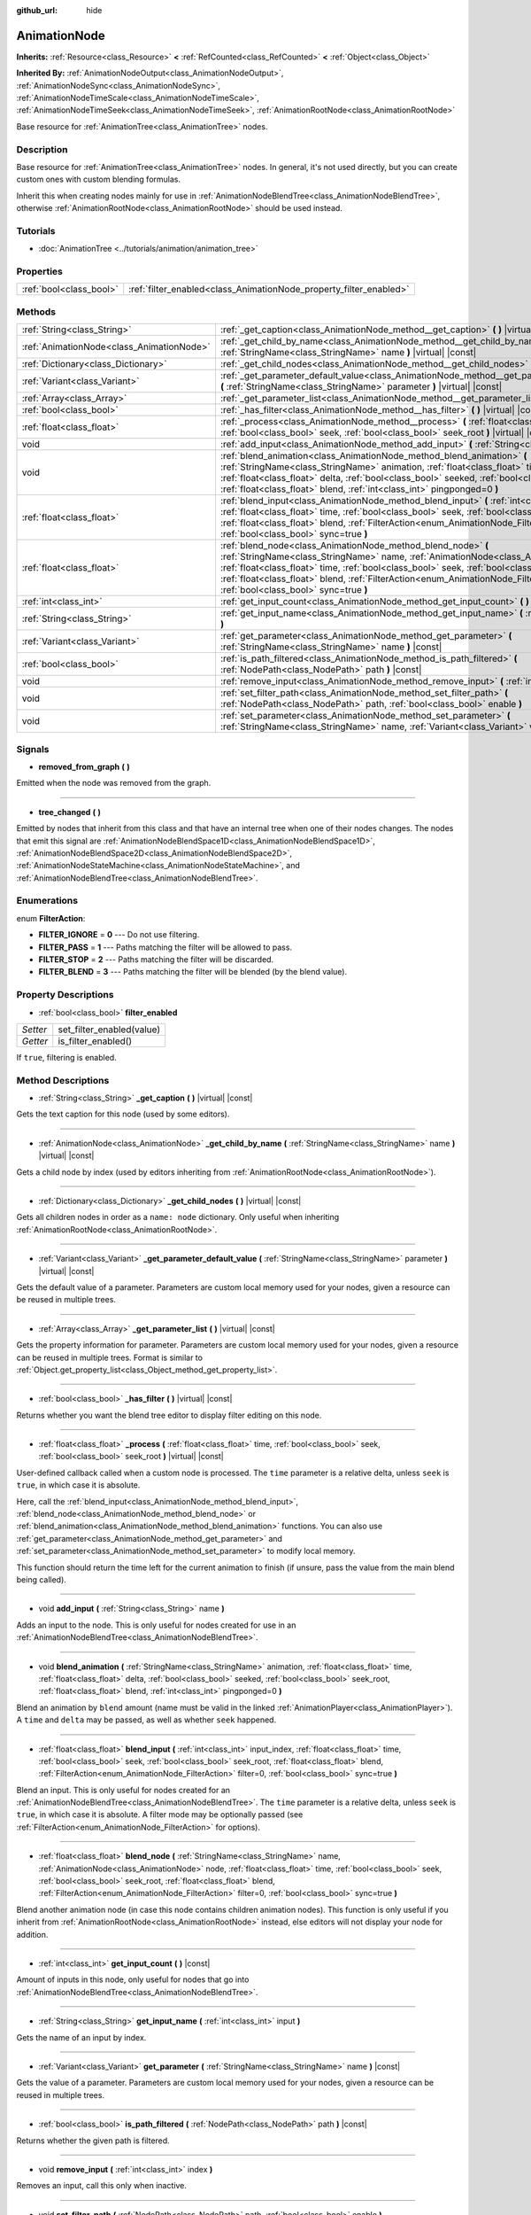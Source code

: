 :github_url: hide

.. DO NOT EDIT THIS FILE!!!
.. Generated automatically from Godot engine sources.
.. Generator: https://github.com/godotengine/godot/tree/master/doc/tools/make_rst.py.
.. XML source: https://github.com/godotengine/godot/tree/master/doc/classes/AnimationNode.xml.

.. _class_AnimationNode:

AnimationNode
=============

**Inherits:** :ref:`Resource<class_Resource>` **<** :ref:`RefCounted<class_RefCounted>` **<** :ref:`Object<class_Object>`

**Inherited By:** :ref:`AnimationNodeOutput<class_AnimationNodeOutput>`, :ref:`AnimationNodeSync<class_AnimationNodeSync>`, :ref:`AnimationNodeTimeScale<class_AnimationNodeTimeScale>`, :ref:`AnimationNodeTimeSeek<class_AnimationNodeTimeSeek>`, :ref:`AnimationRootNode<class_AnimationRootNode>`

Base resource for :ref:`AnimationTree<class_AnimationTree>` nodes.

Description
-----------

Base resource for :ref:`AnimationTree<class_AnimationTree>` nodes. In general, it's not used directly, but you can create custom ones with custom blending formulas.

Inherit this when creating nodes mainly for use in :ref:`AnimationNodeBlendTree<class_AnimationNodeBlendTree>`, otherwise :ref:`AnimationRootNode<class_AnimationRootNode>` should be used instead.

Tutorials
---------

- :doc:`AnimationTree <../tutorials/animation/animation_tree>`

Properties
----------

+-------------------------+--------------------------------------------------------------------+
| :ref:`bool<class_bool>` | :ref:`filter_enabled<class_AnimationNode_property_filter_enabled>` |
+-------------------------+--------------------------------------------------------------------+

Methods
-------

+-------------------------------------------+---------------------------------------------------------------------------------------------------------------------------------------------------------------------------------------------------------------------------------------------------------------------------------------------------------------------------------------------------------------------------------------------------+
| :ref:`String<class_String>`               | :ref:`_get_caption<class_AnimationNode_method__get_caption>` **(** **)** |virtual| |const|                                                                                                                                                                                                                                                                                                        |
+-------------------------------------------+---------------------------------------------------------------------------------------------------------------------------------------------------------------------------------------------------------------------------------------------------------------------------------------------------------------------------------------------------------------------------------------------------+
| :ref:`AnimationNode<class_AnimationNode>` | :ref:`_get_child_by_name<class_AnimationNode_method__get_child_by_name>` **(** :ref:`StringName<class_StringName>` name **)** |virtual| |const|                                                                                                                                                                                                                                                   |
+-------------------------------------------+---------------------------------------------------------------------------------------------------------------------------------------------------------------------------------------------------------------------------------------------------------------------------------------------------------------------------------------------------------------------------------------------------+
| :ref:`Dictionary<class_Dictionary>`       | :ref:`_get_child_nodes<class_AnimationNode_method__get_child_nodes>` **(** **)** |virtual| |const|                                                                                                                                                                                                                                                                                                |
+-------------------------------------------+---------------------------------------------------------------------------------------------------------------------------------------------------------------------------------------------------------------------------------------------------------------------------------------------------------------------------------------------------------------------------------------------------+
| :ref:`Variant<class_Variant>`             | :ref:`_get_parameter_default_value<class_AnimationNode_method__get_parameter_default_value>` **(** :ref:`StringName<class_StringName>` parameter **)** |virtual| |const|                                                                                                                                                                                                                          |
+-------------------------------------------+---------------------------------------------------------------------------------------------------------------------------------------------------------------------------------------------------------------------------------------------------------------------------------------------------------------------------------------------------------------------------------------------------+
| :ref:`Array<class_Array>`                 | :ref:`_get_parameter_list<class_AnimationNode_method__get_parameter_list>` **(** **)** |virtual| |const|                                                                                                                                                                                                                                                                                          |
+-------------------------------------------+---------------------------------------------------------------------------------------------------------------------------------------------------------------------------------------------------------------------------------------------------------------------------------------------------------------------------------------------------------------------------------------------------+
| :ref:`bool<class_bool>`                   | :ref:`_has_filter<class_AnimationNode_method__has_filter>` **(** **)** |virtual| |const|                                                                                                                                                                                                                                                                                                          |
+-------------------------------------------+---------------------------------------------------------------------------------------------------------------------------------------------------------------------------------------------------------------------------------------------------------------------------------------------------------------------------------------------------------------------------------------------------+
| :ref:`float<class_float>`                 | :ref:`_process<class_AnimationNode_method__process>` **(** :ref:`float<class_float>` time, :ref:`bool<class_bool>` seek, :ref:`bool<class_bool>` seek_root **)** |virtual| |const|                                                                                                                                                                                                                |
+-------------------------------------------+---------------------------------------------------------------------------------------------------------------------------------------------------------------------------------------------------------------------------------------------------------------------------------------------------------------------------------------------------------------------------------------------------+
| void                                      | :ref:`add_input<class_AnimationNode_method_add_input>` **(** :ref:`String<class_String>` name **)**                                                                                                                                                                                                                                                                                               |
+-------------------------------------------+---------------------------------------------------------------------------------------------------------------------------------------------------------------------------------------------------------------------------------------------------------------------------------------------------------------------------------------------------------------------------------------------------+
| void                                      | :ref:`blend_animation<class_AnimationNode_method_blend_animation>` **(** :ref:`StringName<class_StringName>` animation, :ref:`float<class_float>` time, :ref:`float<class_float>` delta, :ref:`bool<class_bool>` seeked, :ref:`bool<class_bool>` seek_root, :ref:`float<class_float>` blend, :ref:`int<class_int>` pingponged=0 **)**                                                             |
+-------------------------------------------+---------------------------------------------------------------------------------------------------------------------------------------------------------------------------------------------------------------------------------------------------------------------------------------------------------------------------------------------------------------------------------------------------+
| :ref:`float<class_float>`                 | :ref:`blend_input<class_AnimationNode_method_blend_input>` **(** :ref:`int<class_int>` input_index, :ref:`float<class_float>` time, :ref:`bool<class_bool>` seek, :ref:`bool<class_bool>` seek_root, :ref:`float<class_float>` blend, :ref:`FilterAction<enum_AnimationNode_FilterAction>` filter=0, :ref:`bool<class_bool>` sync=true **)**                                                      |
+-------------------------------------------+---------------------------------------------------------------------------------------------------------------------------------------------------------------------------------------------------------------------------------------------------------------------------------------------------------------------------------------------------------------------------------------------------+
| :ref:`float<class_float>`                 | :ref:`blend_node<class_AnimationNode_method_blend_node>` **(** :ref:`StringName<class_StringName>` name, :ref:`AnimationNode<class_AnimationNode>` node, :ref:`float<class_float>` time, :ref:`bool<class_bool>` seek, :ref:`bool<class_bool>` seek_root, :ref:`float<class_float>` blend, :ref:`FilterAction<enum_AnimationNode_FilterAction>` filter=0, :ref:`bool<class_bool>` sync=true **)** |
+-------------------------------------------+---------------------------------------------------------------------------------------------------------------------------------------------------------------------------------------------------------------------------------------------------------------------------------------------------------------------------------------------------------------------------------------------------+
| :ref:`int<class_int>`                     | :ref:`get_input_count<class_AnimationNode_method_get_input_count>` **(** **)** |const|                                                                                                                                                                                                                                                                                                            |
+-------------------------------------------+---------------------------------------------------------------------------------------------------------------------------------------------------------------------------------------------------------------------------------------------------------------------------------------------------------------------------------------------------------------------------------------------------+
| :ref:`String<class_String>`               | :ref:`get_input_name<class_AnimationNode_method_get_input_name>` **(** :ref:`int<class_int>` input **)**                                                                                                                                                                                                                                                                                          |
+-------------------------------------------+---------------------------------------------------------------------------------------------------------------------------------------------------------------------------------------------------------------------------------------------------------------------------------------------------------------------------------------------------------------------------------------------------+
| :ref:`Variant<class_Variant>`             | :ref:`get_parameter<class_AnimationNode_method_get_parameter>` **(** :ref:`StringName<class_StringName>` name **)** |const|                                                                                                                                                                                                                                                                       |
+-------------------------------------------+---------------------------------------------------------------------------------------------------------------------------------------------------------------------------------------------------------------------------------------------------------------------------------------------------------------------------------------------------------------------------------------------------+
| :ref:`bool<class_bool>`                   | :ref:`is_path_filtered<class_AnimationNode_method_is_path_filtered>` **(** :ref:`NodePath<class_NodePath>` path **)** |const|                                                                                                                                                                                                                                                                     |
+-------------------------------------------+---------------------------------------------------------------------------------------------------------------------------------------------------------------------------------------------------------------------------------------------------------------------------------------------------------------------------------------------------------------------------------------------------+
| void                                      | :ref:`remove_input<class_AnimationNode_method_remove_input>` **(** :ref:`int<class_int>` index **)**                                                                                                                                                                                                                                                                                              |
+-------------------------------------------+---------------------------------------------------------------------------------------------------------------------------------------------------------------------------------------------------------------------------------------------------------------------------------------------------------------------------------------------------------------------------------------------------+
| void                                      | :ref:`set_filter_path<class_AnimationNode_method_set_filter_path>` **(** :ref:`NodePath<class_NodePath>` path, :ref:`bool<class_bool>` enable **)**                                                                                                                                                                                                                                               |
+-------------------------------------------+---------------------------------------------------------------------------------------------------------------------------------------------------------------------------------------------------------------------------------------------------------------------------------------------------------------------------------------------------------------------------------------------------+
| void                                      | :ref:`set_parameter<class_AnimationNode_method_set_parameter>` **(** :ref:`StringName<class_StringName>` name, :ref:`Variant<class_Variant>` value **)**                                                                                                                                                                                                                                          |
+-------------------------------------------+---------------------------------------------------------------------------------------------------------------------------------------------------------------------------------------------------------------------------------------------------------------------------------------------------------------------------------------------------------------------------------------------------+

Signals
-------

.. _class_AnimationNode_signal_removed_from_graph:

- **removed_from_graph** **(** **)**

Emitted when the node was removed from the graph.

----

.. _class_AnimationNode_signal_tree_changed:

- **tree_changed** **(** **)**

Emitted by nodes that inherit from this class and that have an internal tree when one of their nodes changes. The nodes that emit this signal are :ref:`AnimationNodeBlendSpace1D<class_AnimationNodeBlendSpace1D>`, :ref:`AnimationNodeBlendSpace2D<class_AnimationNodeBlendSpace2D>`, :ref:`AnimationNodeStateMachine<class_AnimationNodeStateMachine>`, and :ref:`AnimationNodeBlendTree<class_AnimationNodeBlendTree>`.

Enumerations
------------

.. _enum_AnimationNode_FilterAction:

.. _class_AnimationNode_constant_FILTER_IGNORE:

.. _class_AnimationNode_constant_FILTER_PASS:

.. _class_AnimationNode_constant_FILTER_STOP:

.. _class_AnimationNode_constant_FILTER_BLEND:

enum **FilterAction**:

- **FILTER_IGNORE** = **0** --- Do not use filtering.

- **FILTER_PASS** = **1** --- Paths matching the filter will be allowed to pass.

- **FILTER_STOP** = **2** --- Paths matching the filter will be discarded.

- **FILTER_BLEND** = **3** --- Paths matching the filter will be blended (by the blend value).

Property Descriptions
---------------------

.. _class_AnimationNode_property_filter_enabled:

- :ref:`bool<class_bool>` **filter_enabled**

+----------+---------------------------+
| *Setter* | set_filter_enabled(value) |
+----------+---------------------------+
| *Getter* | is_filter_enabled()       |
+----------+---------------------------+

If ``true``, filtering is enabled.

Method Descriptions
-------------------

.. _class_AnimationNode_method__get_caption:

- :ref:`String<class_String>` **_get_caption** **(** **)** |virtual| |const|

Gets the text caption for this node (used by some editors).

----

.. _class_AnimationNode_method__get_child_by_name:

- :ref:`AnimationNode<class_AnimationNode>` **_get_child_by_name** **(** :ref:`StringName<class_StringName>` name **)** |virtual| |const|

Gets a child node by index (used by editors inheriting from :ref:`AnimationRootNode<class_AnimationRootNode>`).

----

.. _class_AnimationNode_method__get_child_nodes:

- :ref:`Dictionary<class_Dictionary>` **_get_child_nodes** **(** **)** |virtual| |const|

Gets all children nodes in order as a ``name: node`` dictionary. Only useful when inheriting :ref:`AnimationRootNode<class_AnimationRootNode>`.

----

.. _class_AnimationNode_method__get_parameter_default_value:

- :ref:`Variant<class_Variant>` **_get_parameter_default_value** **(** :ref:`StringName<class_StringName>` parameter **)** |virtual| |const|

Gets the default value of a parameter. Parameters are custom local memory used for your nodes, given a resource can be reused in multiple trees.

----

.. _class_AnimationNode_method__get_parameter_list:

- :ref:`Array<class_Array>` **_get_parameter_list** **(** **)** |virtual| |const|

Gets the property information for parameter. Parameters are custom local memory used for your nodes, given a resource can be reused in multiple trees. Format is similar to :ref:`Object.get_property_list<class_Object_method_get_property_list>`.

----

.. _class_AnimationNode_method__has_filter:

- :ref:`bool<class_bool>` **_has_filter** **(** **)** |virtual| |const|

Returns whether you want the blend tree editor to display filter editing on this node.

----

.. _class_AnimationNode_method__process:

- :ref:`float<class_float>` **_process** **(** :ref:`float<class_float>` time, :ref:`bool<class_bool>` seek, :ref:`bool<class_bool>` seek_root **)** |virtual| |const|

User-defined callback called when a custom node is processed. The ``time`` parameter is a relative delta, unless ``seek`` is ``true``, in which case it is absolute.

Here, call the :ref:`blend_input<class_AnimationNode_method_blend_input>`, :ref:`blend_node<class_AnimationNode_method_blend_node>` or :ref:`blend_animation<class_AnimationNode_method_blend_animation>` functions. You can also use :ref:`get_parameter<class_AnimationNode_method_get_parameter>` and :ref:`set_parameter<class_AnimationNode_method_set_parameter>` to modify local memory.

This function should return the time left for the current animation to finish (if unsure, pass the value from the main blend being called).

----

.. _class_AnimationNode_method_add_input:

- void **add_input** **(** :ref:`String<class_String>` name **)**

Adds an input to the node. This is only useful for nodes created for use in an :ref:`AnimationNodeBlendTree<class_AnimationNodeBlendTree>`.

----

.. _class_AnimationNode_method_blend_animation:

- void **blend_animation** **(** :ref:`StringName<class_StringName>` animation, :ref:`float<class_float>` time, :ref:`float<class_float>` delta, :ref:`bool<class_bool>` seeked, :ref:`bool<class_bool>` seek_root, :ref:`float<class_float>` blend, :ref:`int<class_int>` pingponged=0 **)**

Blend an animation by ``blend`` amount (name must be valid in the linked :ref:`AnimationPlayer<class_AnimationPlayer>`). A ``time`` and ``delta`` may be passed, as well as whether ``seek`` happened.

----

.. _class_AnimationNode_method_blend_input:

- :ref:`float<class_float>` **blend_input** **(** :ref:`int<class_int>` input_index, :ref:`float<class_float>` time, :ref:`bool<class_bool>` seek, :ref:`bool<class_bool>` seek_root, :ref:`float<class_float>` blend, :ref:`FilterAction<enum_AnimationNode_FilterAction>` filter=0, :ref:`bool<class_bool>` sync=true **)**

Blend an input. This is only useful for nodes created for an :ref:`AnimationNodeBlendTree<class_AnimationNodeBlendTree>`. The ``time`` parameter is a relative delta, unless ``seek`` is ``true``, in which case it is absolute. A filter mode may be optionally passed (see :ref:`FilterAction<enum_AnimationNode_FilterAction>` for options).

----

.. _class_AnimationNode_method_blend_node:

- :ref:`float<class_float>` **blend_node** **(** :ref:`StringName<class_StringName>` name, :ref:`AnimationNode<class_AnimationNode>` node, :ref:`float<class_float>` time, :ref:`bool<class_bool>` seek, :ref:`bool<class_bool>` seek_root, :ref:`float<class_float>` blend, :ref:`FilterAction<enum_AnimationNode_FilterAction>` filter=0, :ref:`bool<class_bool>` sync=true **)**

Blend another animation node (in case this node contains children animation nodes). This function is only useful if you inherit from :ref:`AnimationRootNode<class_AnimationRootNode>` instead, else editors will not display your node for addition.

----

.. _class_AnimationNode_method_get_input_count:

- :ref:`int<class_int>` **get_input_count** **(** **)** |const|

Amount of inputs in this node, only useful for nodes that go into :ref:`AnimationNodeBlendTree<class_AnimationNodeBlendTree>`.

----

.. _class_AnimationNode_method_get_input_name:

- :ref:`String<class_String>` **get_input_name** **(** :ref:`int<class_int>` input **)**

Gets the name of an input by index.

----

.. _class_AnimationNode_method_get_parameter:

- :ref:`Variant<class_Variant>` **get_parameter** **(** :ref:`StringName<class_StringName>` name **)** |const|

Gets the value of a parameter. Parameters are custom local memory used for your nodes, given a resource can be reused in multiple trees.

----

.. _class_AnimationNode_method_is_path_filtered:

- :ref:`bool<class_bool>` **is_path_filtered** **(** :ref:`NodePath<class_NodePath>` path **)** |const|

Returns whether the given path is filtered.

----

.. _class_AnimationNode_method_remove_input:

- void **remove_input** **(** :ref:`int<class_int>` index **)**

Removes an input, call this only when inactive.

----

.. _class_AnimationNode_method_set_filter_path:

- void **set_filter_path** **(** :ref:`NodePath<class_NodePath>` path, :ref:`bool<class_bool>` enable **)**

Adds or removes a path for the filter.

----

.. _class_AnimationNode_method_set_parameter:

- void **set_parameter** **(** :ref:`StringName<class_StringName>` name, :ref:`Variant<class_Variant>` value **)**

Sets a custom parameter. These are used as local memory, because resources can be reused across the tree or scenes.

.. |virtual| replace:: :abbr:`virtual (This method should typically be overridden by the user to have any effect.)`
.. |const| replace:: :abbr:`const (This method has no side effects. It doesn't modify any of the instance's member variables.)`
.. |vararg| replace:: :abbr:`vararg (This method accepts any number of arguments after the ones described here.)`
.. |constructor| replace:: :abbr:`constructor (This method is used to construct a type.)`
.. |static| replace:: :abbr:`static (This method doesn't need an instance to be called, so it can be called directly using the class name.)`
.. |operator| replace:: :abbr:`operator (This method describes a valid operator to use with this type as left-hand operand.)`

